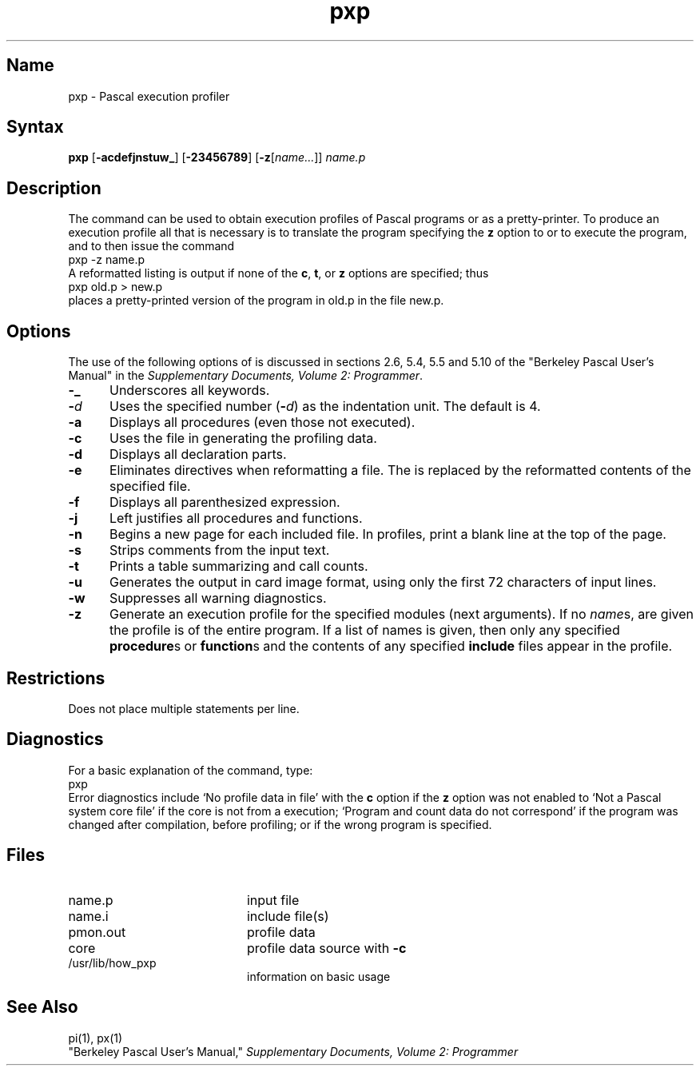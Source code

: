 .\" SCCSID: @(#)pxp.1	8.1	9/11/90
.TH pxp 1 VAX
.SH Name
pxp \- Pascal execution profiler
.SH Syntax
.B pxp
[\fB\-acdefjnstuw_\fR\|] [\fB\-23456789\fR\|] [\fB\-z\fR[\fIname...\fR\|]\|] 
\fIname.p\fR
.SH Description
.NXR "Pascal program" "profiling"
.NXR "pxp command"
.NXS "Pascal execution profiler" "pxp command"
The
.PN pxp
command
can be used to obtain execution profiles of Pascal programs or
as a pretty-printer.
To produce an execution profile all that is necessary is to translate
the program specifying the
.B z
option to
.PN pi
or
.PN pix ,
to execute the program,
and to then issue the command
.EX
pxp \-z name.p
.EE
A reformatted listing is output if none of the
.BR c ,
.BR t ,
or
.B z
options are specified;
thus
.EX
pxp old.p > new.p
.EE
places a pretty-printed version of the program
in old.p in the file new.p.
.SH Options
.NXR "pxp command" "options"
The use of the following options of
.PN pxp
is discussed in sections 2.6, 5.4, 5.5 and 5.10 of the
"Berkeley Pascal User's Manual" in the
\fISupplementary Documents, Volume 2: Programmer\fP.
.IP \fB\-\_\fR 5
Underscores all keywords.  
.IP \fB\-\fId\fR 
Uses the specified number (\fB\-\fId\fR) as the indentation unit.   
The default is 4.
.IP \fB\-a\fR 
Displays all procedures (even those not executed).  
.IP \fB\-c\fR 
Uses the
.PN core
file in generating the profiling data.  
.IP \fB\-d\fR 
Displays all declaration parts.  
.IP \fB\-e\fR 
Eliminates
.PN include
directives when reformatting a file.  
The
.PN include
is replaced by the reformatted contents of the specified
file.
.IP \fB\-f\fR 
Displays all parenthesized expression.  
.IP \fB\-j\fR 
Left justifies all procedures and functions.
.IP \fB\-n\fR 
Begins a new page for each included file.  
In profiles, print a blank line at the top of the page.
.IP \fB\-s\fR 
Strips comments from the input text.
.IP \fB\-t\fR 
Prints a table summarizing
.PN  procedure
and
.PN  function
call counts.
.IP \fB\-u\fR 
Generates the output in card image format, using only the first 72 characters of
input lines.  
.IP \fB\-w\fR 
Suppresses all warning diagnostics.
.IP \fB\-z\fR 
Generate an execution profile for the specified modules (next arguments).
If no
.IR name \|s,
are given the profile is of the entire program.
If a list of names is given, then only any specified
.BR procedure s
or
.BR function s
and the contents of any specified
.B include
files appear in the profile.
.SH Restrictions
.NXR "pxp command" "restricted"
Does not place multiple statements per line.
.SH Diagnostics
For a basic explanation of the
.PN pxp
command, type:
.EX
pxp
.EE
Error diagnostics include
`No profile data in file'
with the
.B c
option if the
.B z
option was not enabled to
.PN pi;
`Not a Pascal system core file'
if the core is not from a
.PN px
execution;
`Program and count data do not correspond'
if the program was changed after compilation, before profiling;
or if the wrong program is specified.
.SH Files
.TP 20
name.p		
input file
.TP
name.i		
include file(s)
.TP
pmon.out		
profile data
.TP
core			
profile data source with
.B  \-c
.TP
/usr/lib/how_pxp	
information on basic usage
.ne 8
.SH See Also
pi(1), px(1)
.br
"Berkeley Pascal User's Manual,"
\fISupplementary Documents, Volume 2: Programmer\fP
